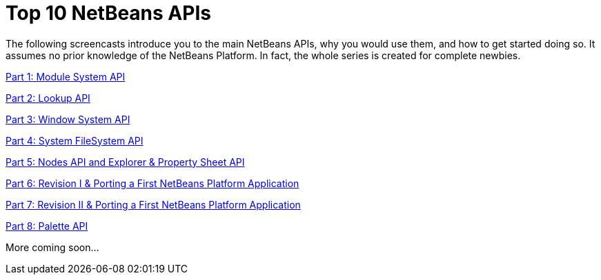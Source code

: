 // 
//     Licensed to the Apache Software Foundation (ASF) under one
//     or more contributor license agreements.  See the NOTICE file
//     distributed with this work for additional information
//     regarding copyright ownership.  The ASF licenses this file
//     to you under the Apache License, Version 2.0 (the
//     "License"); you may not use this file except in compliance
//     with the License.  You may obtain a copy of the License at
// 
//       http://www.apache.org/licenses/LICENSE-2.0
// 
//     Unless required by applicable law or agreed to in writing,
//     software distributed under the License is distributed on an
//     "AS IS" BASIS, WITHOUT WARRANTIES OR CONDITIONS OF ANY
//     KIND, either express or implied.  See the License for the
//     specific language governing permissions and limitations
//     under the License.
//

= Top 10 NetBeans APIs
:jbake-type: platform-tutorial
:jbake-tags: tutorials 
:markup-in-source: verbatim,quotes,macros
:jbake-status: published
:syntax: true
:source-highlighter: pygments
:toc: left
:toc-title:
:icons: font
:experimental:
:description: Top 10 NetBeans APIs - Apache NetBeans
:keywords: Apache NetBeans Platform, Platform Tutorials, Top 10 NetBeans APIs

The following screencasts introduce you to the main NetBeans APIs, why you would use them, and how to get started doing so. It assumes no prior knowledge of the NetBeans Platform. In fact, the whole series is created for complete newbies.

link:http://netbeans.dzone.com/news/video-part-1-introduction-netb-0[Part 1: Module System API]

link:http://netbeans.dzone.com/news/top-10-netbeans-apis-part-2[Part 2: Lookup API]

link:http://netbeans.dzone.com/news/top-10-netbeans-apis-part-3[Part 3: Window System API]

link:http://netbeans.dzone.com/news/video-part-4-introduction-netb[Part 4: System FileSystem API]

link:http://netbeans.dzone.com/news/video-part-5-introduction-netb[Part 5: Nodes API and Explorer &amp; Property Sheet API]

link:http://netbeans.dzone.com/news/video-part-6-introduction-netb[Part 6: Revision I &amp; Porting a First NetBeans Platform Application]

link:http://netbeans.dzone.com/news/video-part-7-introduction-netb[Part 7: Revision II &amp; Porting a First NetBeans Platform Application]

link:http://blogs.oracle.com/geertjan/entry/top_10_netbeans_apis_part[Part 8: Palette API]

More coming soon...

